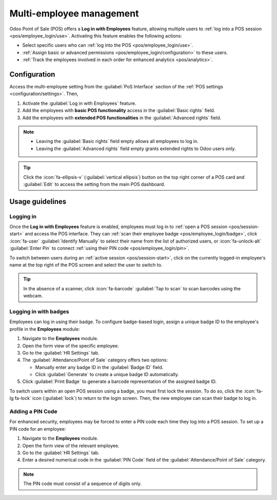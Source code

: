 =========================
Multi-employee management
=========================

Odoo Point of Sale (POS) offers a **Log in with Employees** feature, allowing multiple users to
:ref:`log into a POS session <pos/employee_login/use>`. Activating this feature enables the
following actions:

- Select specific users who can :ref:`log into the POS <pos/employee_login/use>`.
- :ref:`Assign basic or advanced permissions <pos/employee_login/configuration>` to these users.
- :ref:`Track the employees involved in each order for enhanced analytics <pos/analytics>`.

.. _pos/employee_login/configuration:

Configuration
=============

Access the multi-employee setting from the :guilabel:`PoS Interface` section of the :ref:`POS
settings <configuration/settings>`. Then,

#. Activate the :guilabel:`Log in with Employees` feature.
#. Add the employees with **basic POS functionality** access in the :guilabel:`Basic rights` field.
#. Add the employees with **extended POS functionalities** in the :guilabel:`Advanced rights` field.

.. image:: employee_login/activate-setting.png
   :alt: setting to enable multiple cashiers in POS

.. note::
   - Leaving the :guilabel:`Basic rights` field empty allows all employees to log in.
   - Leaving the :guilabel:`Advanced rights` field empty grants extended rights to Odoo users only.

.. tip::
   Click the :icon:`fa-ellipsis-v` (:guilabel:`vertical ellipsis`) button on the top right corner of
   a POS card and :guilabel:`Edit` to access the setting from the main POS dashboard.

.. seealso::
   :doc:`../../general/users/access_rights`

.. tabs::
   .. tab:: Basic rights

      Employees with basic rights can perform the following actions within the POS:

      **Session management:**

      - :ref:`Open a POS session <pos/session-start>`.
      - Lock the current POS session.
      - Toggle the visibility of product and category images.

      **Sales transactions:**

      - :ref:`Process standard sales transactions <pos/sell>`.
      - :ref:`Process refunds <pos/refund>`.
      - :doc:`Access and handle sales orders <shop/sales_order>`.
      - :ref:`Set customers <pos/customers>`.
      - Access past and current order history.

      **Pricing and discounts:**

      - Manually select another :doc:`pricelist <pricing/pricelists>`.
      - Enter promotional codes.
      - :doc:`Manually apply discounts <pricing/discounts>`.
      - Manually :ref:`change a product's price <pos/sell>`.
      - Switch between :doc:`fiscal positions <pricing/fiscal_position>`.

   .. tab:: Advanced rights

      In addition to the basic rights, employees with advanced rights can also:

      - :ref:`Perform cash-in and cash-out operations <pos/cash-register>`.
      - Access the Odoo backend interface.
      - Create products.
      - :ref:`Close the current POS session <pos/session-close>`.

.. _pos/employee_login/use:

Usage guidelines
================

Logging in
----------

Once the **Log in with Employees** feature is enabled, employees must log in to :ref:`open a POS
session <pos/session-start>` and access the POS interface. They can :ref:`scan their employee badge
<pos/employee_login/badge>`, click :icon:`fa-user` :guilabel:`Identify Manually` to select their
name from the list of authorized users, or :icon:`fa-unlock-alt` :guilabel:`Enter Pin` to connect
:ref:`using their PIN code <pos/employee_login/pin>`.

.. image:: employee_login/log-in.png
   :alt: Login window to open a session when the multiple cashiers feature is active

To switch between users during an :ref:`active session <pos/session-start>`, click on the currently
logged-in employee's name at the top right of the POS screen and select the user to switch to.

.. tip::
   In the absence of a scanner, click :icon:`fa-barcode` :guilabel:`Tap to scan` to scan barcodes
   using the webcam.

.. _pos/employee_login/badge:

Logging in with badges
----------------------

Employees can log in using their badge. To configure badge-based login, assign a unique badge ID to
the employee's profile in the **Employees** module:

#. Navigate to the **Employees** module.
#. Open the form view of the specific employee.
#. Go to the :guilabel:`HR Settings` tab.
#. The :guilabel:`Attendance/Point of Sale` category offers two options:

   - Manually enter any badge ID in the :guilabel:`Badge ID` field.
   - Click :guilabel:`Generate` to create a unique badge ID automatically.
#. Click :guilabel:`Print Badge` to generate a barcode representation of the assigned badge ID.

To switch users within an open POS session using a badge, you must first lock the session. To do so,
click the :icon:`fa-lg fa-lock` icon (:guilabel:`lock`) to return to the login screen. Then, the new
employee can scan their badge to log in.

.. _pos/employee_login/pin:

Adding a PIN Code
-----------------

For enhanced security, employees may be forced to enter a PIN code each time they log into a POS
session. To set up a PIN code for an employee:

#. Navigate to the **Employees** module.
#. Open the form view of the relevant employee.
#. Go to the :guilabel:`HR Settings` tab.
#. Enter a desired numerical code in the :guilabel:`PIN Code` field of the
   :guilabel:`Attendance/Point of Sale` category.

.. note::
   The PIN code must consist of a sequence of digits only.
